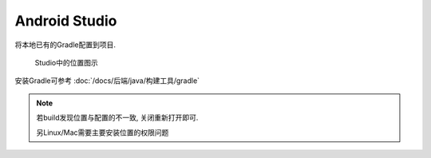 ============================
Android Studio
============================

将本地已有的Gradle配置到项目.

.. figure:: /resources/images/studio_conf_gradle.jpg
  :width: 480px

  Studio中的位置图示

安装Gradle可参考 :doc:`/docs/后端/java/构建工具/gradle`

.. note::

  若build发现位置与配置的不一致, 关闭重新打开即可.

  另Linux/Mac需要主要安装位置的权限问题
